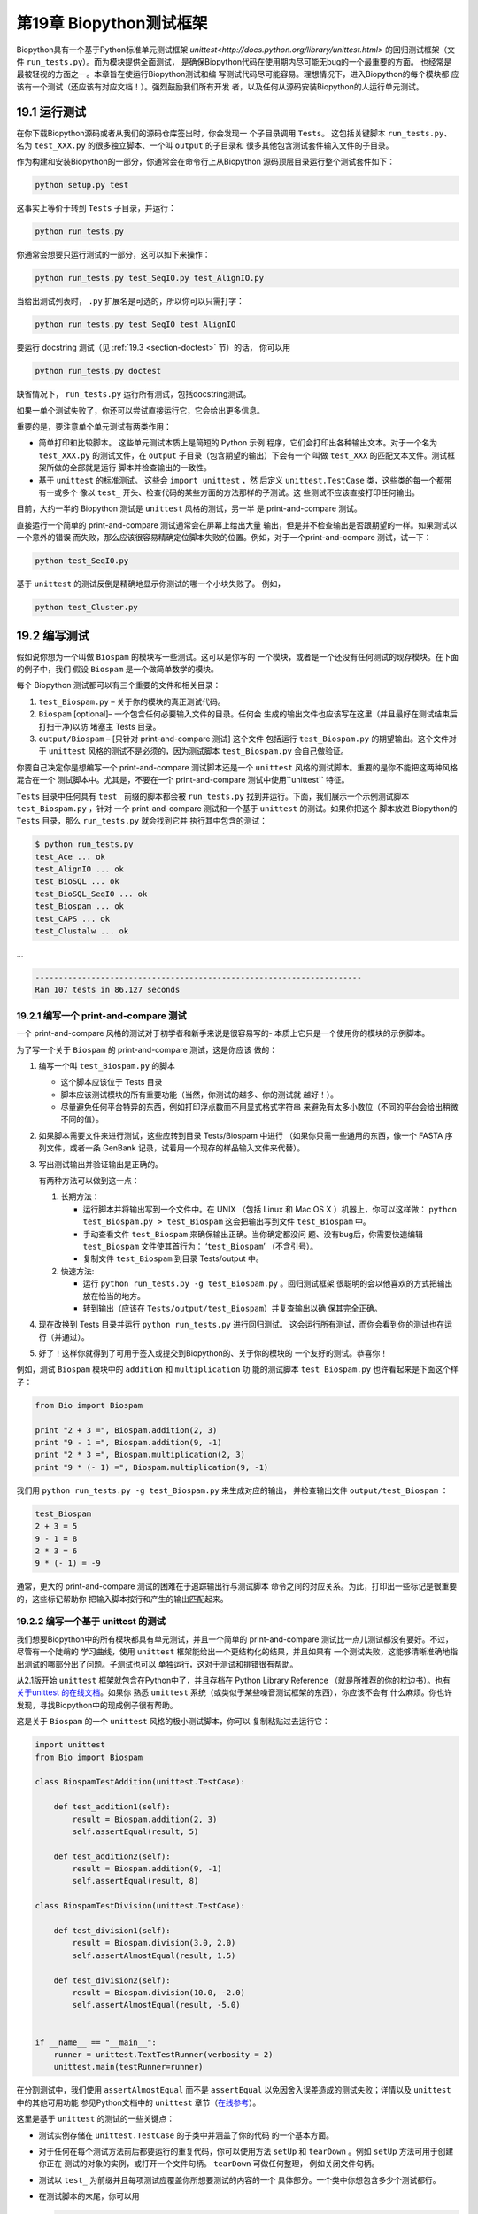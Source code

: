 .. _sec-regr_test:

第19章 Biopython测试框架
===========================================

Biopython具有一个基于Python标准单元测试框架 `unittest<http://docs.python.org/library/unittest.html>` 
的回归测试框架（文件 ``run_tests.py``）。而为模块提供全面测试，
是确保Biopython代码在使用期内尽可能无bug的一个最重要的方面。
也经常是最被轻视的方面之一。本章旨在使运行Biopython测试和编
写测试代码尽可能容易。理想情况下，进入Biopython的每个模块都
应该有一个测试（还应该有对应文档！）。强烈鼓励我们所有开发
者，以及任何从源码安装Biopython的人运行单元测试。

19.1  运行测试
-----------------------

在你下载Biopython源码或者从我们的源码仓库签出时，你会发现一
个子目录调用 ``Tests``。 这包括关键脚本 ``run_tests.py``、
名为 ``test_XXX.py`` 的很多独立脚本、一个叫 ``output`` 的子目录和
很多其他包含测试套件输入文件的子目录。

作为构建和安装Biopython的一部分，你通常会在命令行上从Biopython
源码顶层目录运行整个测试套件如下：

.. code:: python

    python setup.py test

这事实上等价于转到 ``Tests`` 子目录，并运行：

.. code:: python

    python run_tests.py

你通常会想要只运行测试的一部分，这可以如下来操作：

.. code:: python

    python run_tests.py test_SeqIO.py test_AlignIO.py

当给出测试列表时， ``.py`` 扩展名是可选的，所以你可以只需打字：

.. code:: python

    python run_tests.py test_SeqIO test_AlignIO

要运行 docstring 测试（见 :ref:`19.3 <section-doctest>` 节）的话，
你可以用

.. code:: python

    python run_tests.py doctest

缺省情况下， ``run_tests.py`` 运行所有测试，包括docstring测试。

如果一单个测试失败了，你还可以尝试直接运行它，它会给出更多信息。

重要的是，要注意单个单元测试有两类作用：

-  简单打印和比较脚本。 这些单元测试本质上是简短的 Python 示例
   程序，它们会打印出各种输出文本。对于一个名为 ``test_XXX.py`` 
   的测试文件，在 ``output`` 子目录（包含期望的输出）下会有一个
   叫做 ``test_XXX`` 的匹配文本文件。测试框架所做的全部就是运行
   脚本并检查输出的一致性。
-  基于 ``unittest`` 的标准测试。 这些会 ``import unittest`` ，然
   后定义 ``unittest.TestCase`` 类，这些类的每一个都带有一或多个
   像以 ``test_`` 开头、检查代码的某些方面的方法那样的子测试。这
   些测试不应该直接打印任何输出。

目前，大约一半的 Biopython 测试是 ``unittest`` 风格的测试，另一半
是 print-and-compare 测试。

直接运行一个简单的 print-and-compare 测试通常会在屏幕上给出大量
输出，但是并不检查输出是否跟期望的一样。如果测试以一个意外的错误
而失败，那么应该很容易精确定位脚本失败的位置。例如，对于一个print-and-compare 测试，试一下：

.. code:: python

    python test_SeqIO.py

基于 ``unittest`` 的测试反倒是精确地显示你测试的哪一个小块失败了。
例如，

.. code:: python

    python test_Cluster.py

19.2  编写测试
-------------------

假如说你想为一个叫做 ``Biospam`` 的模块写一些测试。这可以是你写的
一个模块，或者是一个还没有任何测试的现存模块。在下面的例子中，我们
假设 ``Biospam`` 是一个做简单数学的模块。

每个 Biopython 测试都可以有三个重要的文件和相关目录：

#. ``test_Biospam.py`` – 关于你的模块的真正测试代码。
#. ``Biospam`` [optional]– 一个包含任何必要输入文件的目录。任何会
   生成的输出文件也应该写在这里（并且最好在测试结束后打扫干净)以防
   堵塞主 Tests 目录。
#. ``output/Biospam`` – [只针对 print-and-compare 测试] 这个文件
   包括运行 ``test_Biospam.py`` 的期望输出。这个文件对于 ``unittest`` 
   风格的测试不是必须的，因为测试脚本 ``test_Biospam.py`` 会自己做验证。

你要自己决定你是想编写一个 print-and-compare 测试脚本还是一个 ``unittest`` 
风格的测试脚本。重要的是你不能把这两种风格混合在一个
测试脚本中。尤其是，不要在一个 print-and-compare 测试中使用``unittest`` 
特征。

``Tests`` 目录中任何具有 ``test_`` 前缀的脚本都会被 ``run_tests.py`` 
找到并运行。下面，我们展示一个示例测试脚本 ``test_Biospam.py`` ，针对
一个 print-and-compare 测试和一个基于 ``unittest`` 的测试。如果你把这个
脚本放进 Biopython的 ``Tests`` 目录，那么 ``run_tests.py`` 就会找到它并
执行其中包含的测试：

.. code:: python

    $ python run_tests.py     
    test_Ace ... ok
    test_AlignIO ... ok
    test_BioSQL ... ok
    test_BioSQL_SeqIO ... ok
    test_Biospam ... ok
    test_CAPS ... ok
    test_Clustalw ... ok

…

.. code:: python

    ----------------------------------------------------------------------
    Ran 107 tests in 86.127 seconds

19.2.1  编写一个 print-and-compare 测试
~~~~~~~~~~~~~~~~~~~~~~~~~~~~~~~~~~~~~~~~
一个 print-and-compare 风格的测试对于初学者和新手来说是很容易写的- 本质上它只是一个使用你的模块的示例脚本。

为了写一个关于 ``Biospam`` 的 print-and-compare 测试，这是你应该
做的：

#. 编写一个叫 ``test_Biospam.py`` 的脚本

   -  这个脚本应该位于 Tests 目录
   -  脚本应该测试模块的所有重要功能（当然，你测试的越多、你的测试就
      越好！）。
   -  尽量避免任何平台特异的东西，例如打印浮点数而不用显式格式字符串
      来避免有太多小数位（不同的平台会给出稍微不同的值）。

#. 如果脚本需要文件来进行测试，这些应转到目录 Tests/Biospam 中进行
   （如果你只需一些通用的东西，像一个 FASTA 序列文件，或者一条
   GenBank 记录，试着用一个现存的样品输入文件来代替）。
#. 写出测试输出并验证输出是正确的。

   有两种方法可以做到这一点：

   #. 长期方法：

      -  运行脚本并将输出写到一个文件中。在 UNIX （包括 Linux 和 Mac OS X 
         ）机器上，你可以这样做： ``python test_Biospam.py > test_Biospam`` 
         这会把输出写到文件 ``test_Biospam`` 中。
      -  手动查看文件 ``test_Biospam`` 来确保输出正确。当你确定都没问
         题、没有bug后，你需要快速编辑 ``test_Biospam`` 文件使其首行为：
         ‘\ ``test_Biospam``\ ’  （不含引号）。
      -  复制文件 ``test_Biospam`` 到目录 Tests/output 中。

   #. 快速方法:

      -  运行 ``python run_tests.py -g test_Biospam.py`` 。回归测试框架
         很聪明的会以他喜欢的方式把输出放在恰当的地方。
      -  转到输出（应该在 ``Tests/output/test_Biospam``）并复查输出以确
         保其完全正确。

#. 现在改换到 Tests 目录并运行 ``python run_tests.py`` 进行回归测试。
   这会运行所有测试，而你会看到你的测试也在运行（并通过）。
#. 好了！这样你就得到了可用于签入或提交到Biopython的、关于你的模块的
   一个友好的测试。恭喜你！

例如，测试 ``Biospam`` 模块中的 ``addition`` 和 ``multiplication`` 功
能的测试脚本 ``test_Biospam.py`` 也许看起来是下面这个样子：

.. code:: python

    from Bio import Biospam

    print "2 + 3 =", Biospam.addition(2, 3)
    print "9 - 1 =", Biospam.addition(9, -1)
    print "2 * 3 =", Biospam.multiplication(2, 3)
    print "9 * (- 1) =", Biospam.multiplication(9, -1)

我们用 ``python run_tests.py -g test_Biospam.py`` 来生成对应的输出，
并检查输出文件 ``output/test_Biospam`` ：

.. code:: python

    test_Biospam
    2 + 3 = 5
    9 - 1 = 8
    2 * 3 = 6
    9 * (- 1) = -9

通常，更大的 print-and-compare 测试的困难在于追踪输出行与测试脚本
命令之间的对应关系。为此，打印出一些标记是很重要的，这些标记帮助你
把输入脚本按行和产生的输出匹配起来。

19.2.2  编写一个基于 unittest 的测试
~~~~~~~~~~~~~~~~~~~~~~~~~~~~~~~~~~~~~

我们想要Biopython中的所有模块都具有单元测试，并且一个简单的 
print-and-compare 测试比一点儿测试都没有要好。不过，尽管有一个陡峭的
学习曲线，使用 ``unittest`` 框架能给出一个更结构化的结果，并且如果有
一个测试失败，这能够清晰准确地指出测试的哪部分出了问题。子测试也可以
单独运行，这对于测试和排错很有帮助。

从2.1版开始 ``unittest`` 框架就包含在Python中了，并且存档在 
Python Library Reference （就是所推荐的你的枕边书）。也有 `关于unittest
的在线文档 <http://docs.python.org/library/unittest.html>`__。如果你
熟悉 ``unittest`` 系统（或类似于某些噪音测试框架的东西），你应该不会有
什么麻烦。你也许发现，寻找Biopython中的现成例子很有帮助。

这是关于 ``Biospam`` 的一个 ``unittest`` 风格的极小测试脚本，你可以
复制粘贴过去运行它：

.. code:: python

    import unittest
    from Bio import Biospam

    class BiospamTestAddition(unittest.TestCase):

        def test_addition1(self):
            result = Biospam.addition(2, 3)
            self.assertEqual(result, 5)

        def test_addition2(self):
            result = Biospam.addition(9, -1)
            self.assertEqual(result, 8)

    class BiospamTestDivision(unittest.TestCase):

        def test_division1(self):
            result = Biospam.division(3.0, 2.0)
            self.assertAlmostEqual(result, 1.5)

        def test_division2(self):
            result = Biospam.division(10.0, -2.0)
            self.assertAlmostEqual(result, -5.0)


    if __name__ == "__main__":
        runner = unittest.TextTestRunner(verbosity = 2)
        unittest.main(testRunner=runner)

在分割测试中，我们使用 ``assertAlmostEqual`` 而不是 ``assertEqual`` 
以免因舍入误差造成的测试失败；详情以及 ``unittest`` 中的其他可用功能
参见Python文档中的 ``unittest`` 章节（`在线参考 <http://docs.python.org/library/unittest.html>`__）。

这里是基于 ``unittest`` 的测试的一些关键点：

-  测试实例存储在 ``unittest.TestCase`` 的子类中并涵盖了你的代码
   的一个基本方面。
-  对于任何在每个测试方法前后都要运行的重复代码，你可以使用方法 
   ``setUp`` 和 ``tearDown`` 。例如 ``setUp`` 方法可用于创建你正在
   测试的对象的实例，或打开一个文件句柄。 ``tearDown`` 可做任何整理，
   例如关闭文件句柄。
-  测试以 ``test_`` 为前缀并且每项测试应覆盖你所想要测试的内容的一个
   具体部分。一个类中你想包含多少个测试都行。
-  在测试脚本的末尾，你可以用

   .. code:: python

       if __name__ == "__main__":
           runner = unittest.TextTestRunner(verbosity = 2)
           unittest.main(testRunner=runner)

   来执行测试脚本，当脚本是从	自己运行（而不是从 ``run_tests.py`` 导入）时。
   如果你运行该脚本，那么你会见到类似下面的东西:

   .. code:: python

       $ python test_BiospamMyModule.py
       test_addition1 (__main__.TestAddition) ... ok
       test_addition2 (__main__.TestAddition) ... ok
       test_division1 (__main__.TestDivision) ... ok
       test_division2 (__main__.TestDivision) ... ok

       ----------------------------------------------------------------------
       Ran 4 tests in 0.059s

       OK

-  为了更清晰地表明每个测试都干了什么，你可以给每个测试加上 docstrings 。
   它们会在运行测试的时候显示出来，如果一个测试失败这会是有用的信息。

   .. code:: python

       import unittest
       from Bio import Biospam

       class BiospamTestAddition(unittest.TestCase):

           def test_addition1(self):
               """An addition test"""
               result = Biospam.addition(2, 3)
               self.assertEqual(result, 5)

           def test_addition2(self):
               """A second addition test"""
               result = Biospam.addition(9, -1)
               self.assertEqual(result, 8)

       class BiospamTestDivision(unittest.TestCase):

           def test_division1(self):
               """Now let's check division"""
               result = Biospam.division(3.0, 2.0)
               self.assertAlmostEqual(result, 1.5)

           def test_division2(self):
               """A second division test"""
               result = Biospam.division(10.0, -2.0)
               self.assertAlmostEqual(result, -5.0)


       if __name__ == "__main__":
           runner = unittest.TextTestRunner(verbosity = 2)
           unittest.main(testRunner=runner)

   运行脚本你就会看到：

   .. code:: python

       $ python test_BiospamMyModule.py
       An addition test ... ok
       A second addition test ... ok
       Now let's check division ... ok
       A second division test ... ok

       ----------------------------------------------------------------------
       Ran 4 tests in 0.001s

       OK

如果你的模块包含 docstring 测试（见 :ref:`19.3 <section-doctest>` 小节），
你也许想在要运行的测试中包含这些。你可以修改 ``if __name__ == "__main__":`` 
下面的代码如下面这样：

.. code:: python

    if __name__ == "__main__":
        unittest_suite = unittest.TestLoader().loadTestsFromName("test_Biospam")
        doctest_suite = doctest.DocTestSuite(Biospam)
        suite = unittest.TestSuite((unittest_suite, doctest_suite))
        runner = unittest.TextTestRunner(sys.stdout, verbosity = 2)
        runner.run(suite)

这只与你执行 ``python test_Biospam.py`` 时是否想要运行 docstring 测试
有关；运行 ``python run_tests.py`` ，docstring 测试会自动运行（假设他们
被包含在 ``run_tests.py`` 中的 docstring 测试列表中，见下面的小节）。

.. _section-doctest:

19.3  编写 doctests
----------------------

Python 模块、类和函数支持使用 docstrings 创建文档。 `doctest 框架
<http://docs.python.org/library/doctest.html>`__ （包含在Python中）
允许开发者将工作例子嵌入在 docstrings 中，并自动测试这些例子。

目前只有一小部分 Biopython 包含 doctests 。 ``run_tests.py`` 脚本
看护着 doctests 的运行。为此， ``run_tests.py`` 脚本开头是要测试
的模块的一个手动编译列表，该列表允许我们跳过那些可能没有安装可选
外部依赖库的模块（例如 Reportlab 和 NumPy 库）。所以如果你在 Biopython 
模块中加一些针对 dostrings 的 doctests ，为了把它们包含在 Biopython 
套件中，你必须更新 ``run_tests.py`` 以包含你的模块。现在，
``run_tests.py`` 的相关部分看起来像下面这样：

.. code:: python

    # This is the list of modules containing docstring tests.
    # If you develop docstring tests for other modules, please add
    # those modules here.
    DOCTEST_MODULES = ["Bio.Seq",
                       "Bio.SeqRecord",
                       "Bio.SeqIO",
                       "...",
                      ]
    #Silently ignore any doctests for modules requiring numpy!
    try:
        import numpy
        DOCTEST_MODULES.extend(["Bio.Statistics.lowess"])
    except ImportError:
        pass

注意我们首先把 doctests 看做文档，所以你应该坚持典型用法。通常处理错
误条件等诸如此类的复杂例子最好留给一个专门的单元测试。

注意，如果你想编写涉及文件解析的 doctests ，定义文件位置复杂性是很要
紧的。理想情况下，假设代码会从 ``Tests`` 目录运行，使用相对路径即可，
关于这一点的一个例子参见 ``Bio.SeqIO`` doctests 。

要想只运行 docstring 测试，使用

.. code:: python

    $ python run_tests.py doctest


